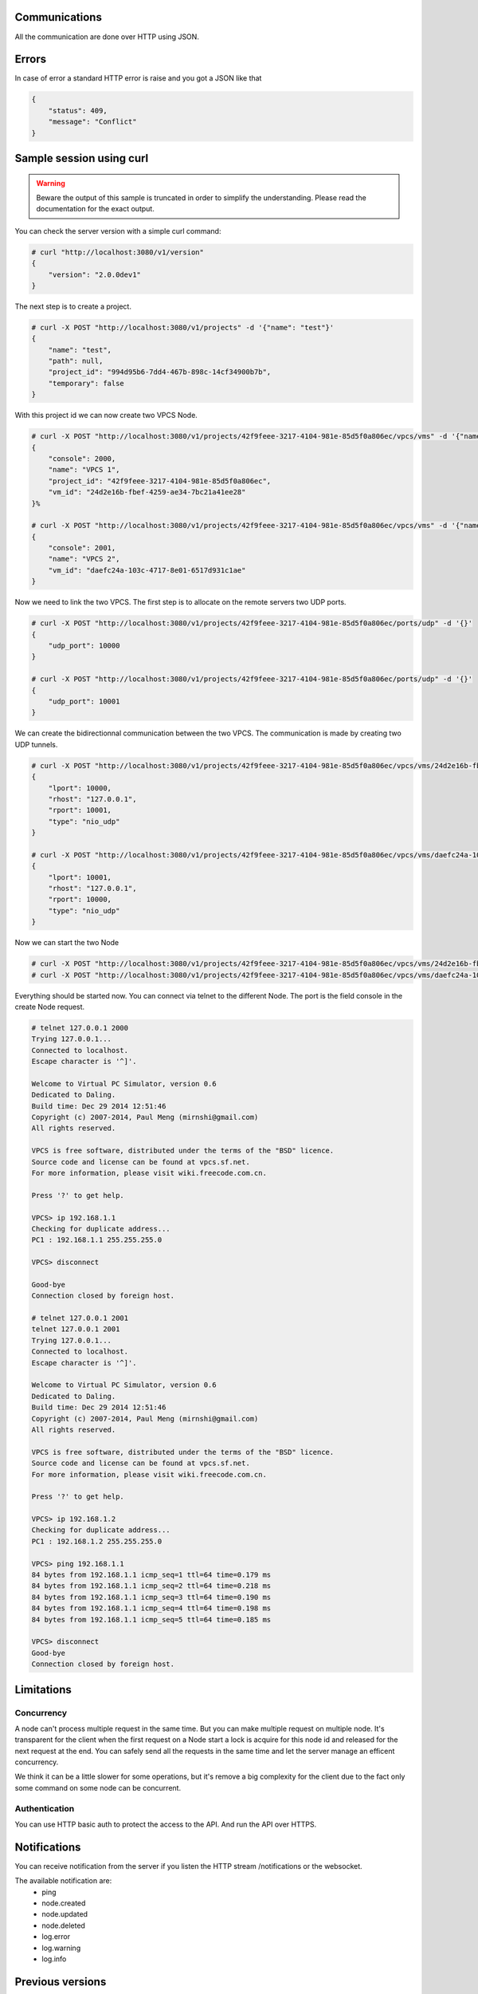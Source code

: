 Communications
===============

All the communication are done over HTTP using JSON.

Errors
======

In case of error a standard HTTP error is raise and you got a
JSON like that

.. code-block:: json
    
    {
        "status": 409,
        "message": "Conflict"
    }

Sample session using curl
=========================

.. warning::

    Beware the output of this sample is truncated in order
    to simplify the understanding. Please read the
    documentation for the exact output.

You can check the server version with a simple curl command:

.. code-block:: shell-session

    # curl "http://localhost:3080/v1/version"
    {
        "version": "2.0.0dev1"
    }


The next step is to create a project.

.. code-block:: shell-session

    # curl -X POST "http://localhost:3080/v1/projects" -d '{"name": "test"}'
    {
        "name": "test",
        "path": null,
        "project_id": "994d95b6-7dd4-467b-898c-14cf34900b7b",
        "temporary": false
    }

With this project id we can now create two VPCS Node.

.. code-block:: shell-session

    # curl -X POST "http://localhost:3080/v1/projects/42f9feee-3217-4104-981e-85d5f0a806ec/vpcs/vms" -d '{"name": "VPCS 1"}'
    {
        "console": 2000,
        "name": "VPCS 1",
        "project_id": "42f9feee-3217-4104-981e-85d5f0a806ec",
        "vm_id": "24d2e16b-fbef-4259-ae34-7bc21a41ee28"
    }%

    # curl -X POST "http://localhost:3080/v1/projects/42f9feee-3217-4104-981e-85d5f0a806ec/vpcs/vms" -d '{"name": "VPCS 2"}'
    {
        "console": 2001,
        "name": "VPCS 2",
        "vm_id": "daefc24a-103c-4717-8e01-6517d931c1ae"
    }

Now we need to link the two VPCS. The first step is to allocate on the remote servers
two UDP ports.

.. code-block:: shell-session

    # curl -X POST "http://localhost:3080/v1/projects/42f9feee-3217-4104-981e-85d5f0a806ec/ports/udp" -d '{}'
    {
        "udp_port": 10000
    }                                                                                  
    
    # curl -X POST "http://localhost:3080/v1/projects/42f9feee-3217-4104-981e-85d5f0a806ec/ports/udp" -d '{}'
    {
        "udp_port": 10001
    }


We can create the bidirectionnal communication between the two VPCS. The
communication is made by creating two UDP tunnels.

.. code-block:: shell-session

    # curl -X POST "http://localhost:3080/v1/projects/42f9feee-3217-4104-981e-85d5f0a806ec/vpcs/vms/24d2e16b-fbef-4259-ae34-7bc21a41ee28/adapters/0/ports/0/nio" -d '{"lport": 10000, "rhost": "127.0.0.1", "rport": 10001, "type": "nio_udp"}'
    {
        "lport": 10000,
        "rhost": "127.0.0.1",
        "rport": 10001,
        "type": "nio_udp"
    }

    # curl -X POST "http://localhost:3080/v1/projects/42f9feee-3217-4104-981e-85d5f0a806ec/vpcs/vms/daefc24a-103c-4717-8e01-6517d931c1ae/adapters/0/ports/0/nio" -d '{"lport": 10001, "rhost": "127.0.0.1", "rport": 10000, "type": "nio_udp"}'
    {
        "lport": 10001,
        "rhost": "127.0.0.1",
        "rport": 10000,
        "type": "nio_udp"
    }

Now we can start the two Node

.. code-block:: shell-session

    # curl -X POST "http://localhost:3080/v1/projects/42f9feee-3217-4104-981e-85d5f0a806ec/vpcs/vms/24d2e16b-fbef-4259-ae34-7bc21a41ee28/start" -d "{}"
    # curl -X POST "http://localhost:3080/v1/projects/42f9feee-3217-4104-981e-85d5f0a806ec/vpcs/vms/daefc24a-103c-4717-8e01-6517d931c1ae/start" -d '{}'

Everything should be started now. You can connect via telnet to the different Node.
The port is the field console in the create Node request.

.. code-block:: shell-session

    # telnet 127.0.0.1 2000
    Trying 127.0.0.1...
    Connected to localhost.
    Escape character is '^]'.

    Welcome to Virtual PC Simulator, version 0.6
    Dedicated to Daling.
    Build time: Dec 29 2014 12:51:46
    Copyright (c) 2007-2014, Paul Meng (mirnshi@gmail.com)
    All rights reserved.

    VPCS is free software, distributed under the terms of the "BSD" licence.
    Source code and license can be found at vpcs.sf.net.
    For more information, please visit wiki.freecode.com.cn.

    Press '?' to get help.

    VPCS> ip 192.168.1.1
    Checking for duplicate address...
    PC1 : 192.168.1.1 255.255.255.0

    VPCS> disconnect 

    Good-bye
    Connection closed by foreign host.

    # telnet 127.0.0.1 2001
    telnet 127.0.0.1 2001
    Trying 127.0.0.1...
    Connected to localhost.
    Escape character is '^]'.

    Welcome to Virtual PC Simulator, version 0.6
    Dedicated to Daling.
    Build time: Dec 29 2014 12:51:46
    Copyright (c) 2007-2014, Paul Meng (mirnshi@gmail.com)
    All rights reserved.

    VPCS is free software, distributed under the terms of the "BSD" licence.
    Source code and license can be found at vpcs.sf.net.
    For more information, please visit wiki.freecode.com.cn.

    Press '?' to get help.

    VPCS> ip 192.168.1.2
    Checking for duplicate address...
    PC1 : 192.168.1.2 255.255.255.0

    VPCS> ping 192.168.1.1
    84 bytes from 192.168.1.1 icmp_seq=1 ttl=64 time=0.179 ms
    84 bytes from 192.168.1.1 icmp_seq=2 ttl=64 time=0.218 ms
    84 bytes from 192.168.1.1 icmp_seq=3 ttl=64 time=0.190 ms
    84 bytes from 192.168.1.1 icmp_seq=4 ttl=64 time=0.198 ms
    84 bytes from 192.168.1.1 icmp_seq=5 ttl=64 time=0.185 ms

    VPCS> disconnect
    Good-bye
    Connection closed by foreign host.

Limitations
============

Concurrency
------------

A node can't process multiple request in the same time. But you can make
multiple request on multiple node. It's transparent for the client
when the first request on a Node start a lock is acquire for this node id
and released for the next request at the end. You can safely send all
the requests in the same time and let the server manage an efficent concurrency.

We think it can be a little slower for some operations, but it's remove a big
complexity for the client due to the fact only some command on some node can be
concurrent.


Authentication
-----------------

You can use HTTP basic auth to protect the access to the API. And run
the API over HTTPS.


Notifications
=============

You can receive notification from the server if you listen the HTTP stream /notifications or the websocket.

The available notification are:
    * ping
    * node.created
    * node.updated
    * node.deleted
    * log.error
    * log.warning
    * log.info

Previous versions
=================

API version 1
-------------
Shipped with GNS3 1.3, 1.4 and 1.5. This API doesn't support the controller system.

